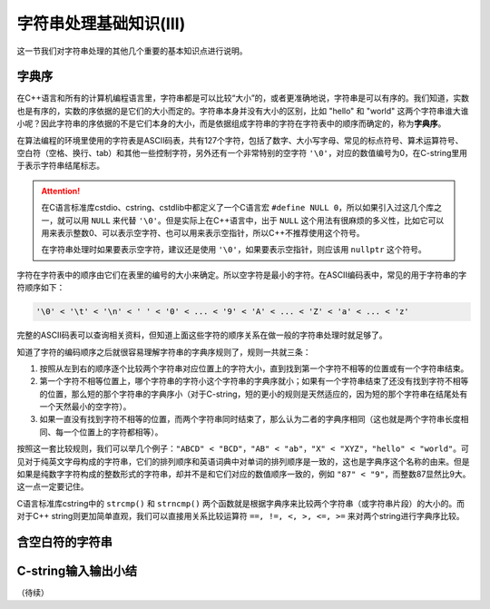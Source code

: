 字符串处理基础知识(III)
++++++++++++++++++++++++++++++++

这一节我们对字符串处理的其他几个重要的基本知识点进行说明。

字典序
^^^^^^

在C++语言和所有的计算机编程语言里，字符串都是可以比较“大小”的，或者更准确地说，字符串是可以有序的。我们知道，实数也是有序的，实数的序依据的是它们的大小而定的。字符串本身并没有大小的区别，比如 "hello" 和 "world" 这两个字符串谁大谁小呢？因此字符串的序依据的不是它们本身的大小，而是依据组成字符串的字符在字符表中的顺序而确定的，称为\ :strong:`字典序`。

在算法编程的环境里使用的字符表是ASCII码表，共有127个字符，包括了数字、大小写字母、常见的标点符号、算术运算符号、空白符（空格、换行、tab）和其他一些控制字符，另外还有一个非常特别的空字符 ``'\0'``，对应的数值编号为0，在C-string里用于表示字符串结尾标志。

.. attention::

   在C语言标准库cstdio、cstring、cstdlib中都定义了一个C语言宏 ``#define NULL 0``，所以如果引入过这几个库之一，就可以用 ``NULL`` 来代替 ``'\0'``。但是实际上在C++语言中，出于 ``NULL`` 这个用法有很麻烦的多义性，比如它可以用来表示整数0、可以表示空字符、也可以用来表示空指针，所以C++不推荐使用这个符号。

   在字符串处理时如果要表示空字符，建议还是使用 ``'\0'``，如果要表示空指针，则应该用 ``nullptr`` 这个符号。

字符在字符表中的顺序由它们在表里的编号的大小来确定。所以空字符是最小的字符。在ASCII编码表中，常见的用于字符串的字符顺序如下：

.. code-block:: none

   '\0' < '\t' < '\n' < ' ' < '0' < ... < '9' < 'A' < ... < 'Z' < 'a' < ... < 'z'

完整的ASCII码表可以查询相关资料，但知道上面这些字符的顺序关系在做一般的字符串处理时就足够了。

知道了字符的编码顺序之后就很容易理解字符串的字典序规则了，规则一共就三条：

1. 按照从左到右的顺序逐个比较两个字符串对应位置上的字符大小，直到找到第一个字符不相等的位置或有一个字符串结束。
2. 第一个字符不相等位置上，哪个字符串的字符小这个字符串的字典序就小；如果有一个字符串结束了还没有找到字符不相等的位置，那么短的那个字符串的字典序小（对于C-string，短的更小的规则是天然适应的，因为短的那个字符串在结尾处有一个天然最小的空字符）。
3. 如果一直没有找到字符不相等的位置，而两个字符串同时结束了，那么认为二者的字典序相同（这也就是两个字符串长度相同、每一个位置上的字符都相等）。

按照这一套比较规则，我们可以举几个例子：``"ABCD" < "BCD"``，``"AB" < "ab"``，``"X" < "XYZ"``，``"hello" < "world"``。可见对于纯英文字母构成的字符串，它们的排列顺序和英语词典中对单词的排列顺序是一致的，这也是字典序这个名称的由来。但是如果是纯数字字符构成的整数形式的字符串，却并不是和它们对应的数值顺序一致的，例如 ``"87" < "9"``，而整数87显然比9大。这一点一定要记住。

C语言标准库cstring中的 ``strcmp()`` 和 ``strncmp()`` 两个函数就是根据字典序来比较两个字符串（或字符串片段）的大小的。而对于C++ string则更加简单直观，我们可以直接用关系比较运算符 ``==, !=, <, >, <=, >=`` 来对两个string进行字典序比较。


含空白符的字符串
^^^^^^^^^^^^^^^^^^^^^^^^^^^^^^



C-string输入输出小结
^^^^^^^^^^^^^^^^^^^^^^^^^^^^^^

（待续）
